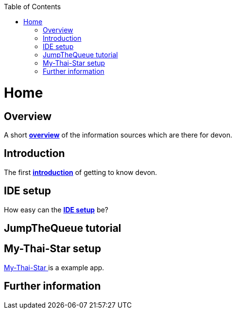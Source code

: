 // Please include this preamble in every page!
:toc: macro
toc::[]
:idprefix:
:idseparator: -
ifdef::env-github[]
:tip-caption: :bulb:
:note-caption: :information_source:
:important-caption: :heavy_exclamation_mark:
:caution-caption: :fire:
:warning-caption: :warning:
endif::[]

= Home
// The '=' denotes the document title. It should match the filename and must not be used for headings!
// For more information visit: https://asciidoctor.org/docs/asciidoc-syntax-quick-reference/

== Overview
A short link:overview.asciidoc[**overview**] of the information sources which are there for devon.

== Introduction
The first link:introduction.asciidoc[**introduction**] of getting to know devon.

== IDE setup
How easy can the link:ide-setup.asciidoc[**IDE setup**] be?

== JumpTheQueue tutorial 

== My-Thai-Star setup
link:my-thai-star-setup.asciidoc[My-Thai-Star ] is a example app.

== Further information
